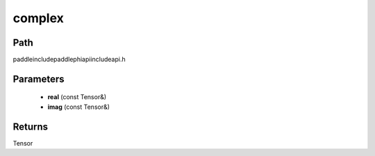 .. _en_api_paddle_experimental_complex:

complex
-------------------------------

.. cpp:function:: Tensor complex ( const Tensor & real , const Tensor & imag ) ;



Path
:::::::::::::::::::::
paddle\include\paddle\phi\api\include\api.h

Parameters
:::::::::::::::::::::
	- **real** (const Tensor&)
	- **imag** (const Tensor&)

Returns
:::::::::::::::::::::
Tensor
